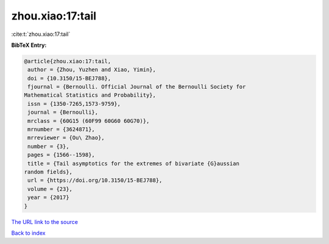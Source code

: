 zhou.xiao:17:tail
=================

:cite:t:`zhou.xiao:17:tail`

**BibTeX Entry:**

.. code-block:: bibtex

   @article{zhou.xiao:17:tail,
    author = {Zhou, Yuzhen and Xiao, Yimin},
    doi = {10.3150/15-BEJ788},
    fjournal = {Bernoulli. Official Journal of the Bernoulli Society for
   Mathematical Statistics and Probability},
    issn = {1350-7265,1573-9759},
    journal = {Bernoulli},
    mrclass = {60G15 (60F99 60G60 60G70)},
    mrnumber = {3624871},
    mrreviewer = {Ou\ Zhao},
    number = {3},
    pages = {1566--1598},
    title = {Tail asymptotics for the extremes of bivariate {G}aussian
   random fields},
    url = {https://doi.org/10.3150/15-BEJ788},
    volume = {23},
    year = {2017}
   }
`The URL link to the source <ttps://doi.org/10.3150/15-BEJ788}>`_


`Back to index <../By-Cite-Keys.html>`_
